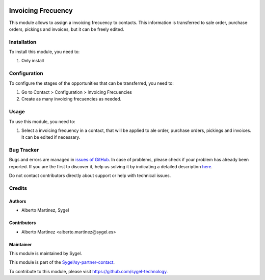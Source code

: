 .. image:: https://img.shields.io/badge/licence-AGPL--3-blue.svg
	:target: http://www.gnu.org/licenses/agpl
	:alt: License: AGPL-3

===================
Invoicing Frecuency
===================

This module allows to assign a invoicing frecuency to contacts. This information is transferred to sale order, purchase orders, pickings and invoices, but it can be freely edited.

Installation
============

To install this module, you need to:

#. Only install


Configuration
=============

To configure the stages of the opportunities that can be transferred, you need to:

#. Go to Contact > Configuration > Invoicing Frecuencies
#. Create as many invoicing frecuencies as needed.


Usage
=====

To use this module, you need to:

#. Select a invoicing frecuency in a contact, that will be applied to ale order, purchase orders, pickings and invoices. It can be edited if necessary.


Bug Tracker
===========

Bugs and errors are managed in `issues of GitHub <https://github.com/sygel-technology/sy-partner-contact/issues>`_.
In case of problems, please check if your problem has already been
reported. If you are the first to discover it, help us solving it by indicating
a detailed description `here <https://github.com/sygel-technology/sy-partner-contact/issues/new>`_.

Do not contact contributors directly about support or help with technical issues.


Credits
=======

Authors
~~~~~~~

* Alberto Martínez, Sygel


Contributors
~~~~~~~~~~~~

* Alberto Martínez <alberto.martínez@sygel.es>


Maintainer
~~~~~~~~~~

This module is maintained by Sygel.

.. image:: https://www.sygel.es/logo.png
   :alt: Sygel
   :target: https://www.sygel.es

This module is part of the `Sygel/sy-partner-contact <https://github.com/sygel-technology/sy-partner-contact>`_.

To contribute to this module, please visit https://github.com/sygel-technology.
